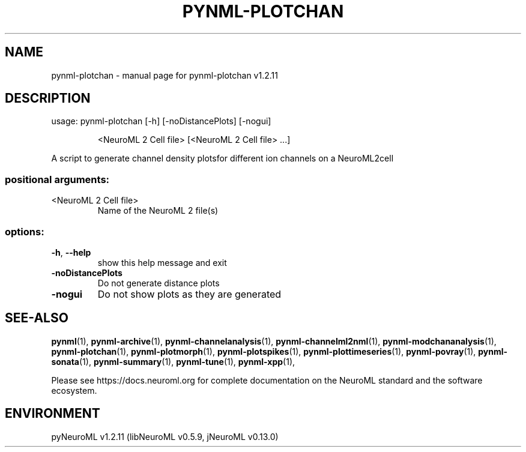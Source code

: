 .\" DO NOT MODIFY THIS FILE!  It was generated by help2man 1.49.3.
.TH PYNML-PLOTCHAN "1" "April 2024" "pynml-plotchan v1.2.11" "User Commands"
.SH NAME
pynml-plotchan \- manual page for pynml-plotchan v1.2.11
.SH DESCRIPTION
usage: pynml\-plotchan [\-h] [\-noDistancePlots] [\-nogui]
.IP
<NeuroML 2 Cell file> [<NeuroML 2 Cell file> ...]
.PP
A script to generate channel density plotsfor different ion channels on a
NeuroML2cell
.SS "positional arguments:"
.TP
<NeuroML 2 Cell file>
Name of the NeuroML 2 file(s)
.SS "options:"
.TP
\fB\-h\fR, \fB\-\-help\fR
show this help message and exit
.TP
\fB\-noDistancePlots\fR
Do not generate distance plots
.TP
\fB\-nogui\fR
Do not show plots as they are generated
.SH "SEE-ALSO"
.BR pynml (1),
.BR pynml-archive (1),
.BR pynml-channelanalysis (1),
.BR pynml-channelml2nml (1),
.BR pynml-modchananalysis (1),
.BR pynml-plotchan (1),
.BR pynml-plotmorph (1),
.BR pynml-plotspikes (1),
.BR pynml-plottimeseries (1),
.BR pynml-povray (1),
.BR pynml-sonata (1),
.BR pynml-summary (1),
.BR pynml-tune (1),
.BR pynml-xpp (1),
.PP
Please see https://docs.neuroml.org for complete documentation on the NeuroML standard and the software ecosystem.
.SH ENVIRONMENT
.PP
pyNeuroML v1.2.11 (libNeuroML v0.5.9, jNeuroML v0.13.0)
